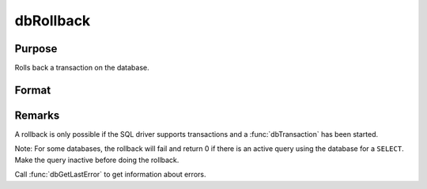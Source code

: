 
dbRollback
==============================================

Purpose
----------------

Rolls back a transaction on the database.

Format
----------------
.. function:: dbRollback(db_id)

    :param db_id: database connection index number.
    :type db_id: scalar

    :returns: ret (*scalar*), 1 to indicate success and a 0 if the rollback fails.

Remarks
-------

A rollback is only possible if the SQL driver supports transactions and
a :func:`dbTransaction` has been started.

Note: For some databases, the rollback will fail and return 0 if there
is an active query using the database for a ``SELECT``. Make the query
inactive before doing the rollback.

Call :func:`dbGetLastError` to get information about errors.

